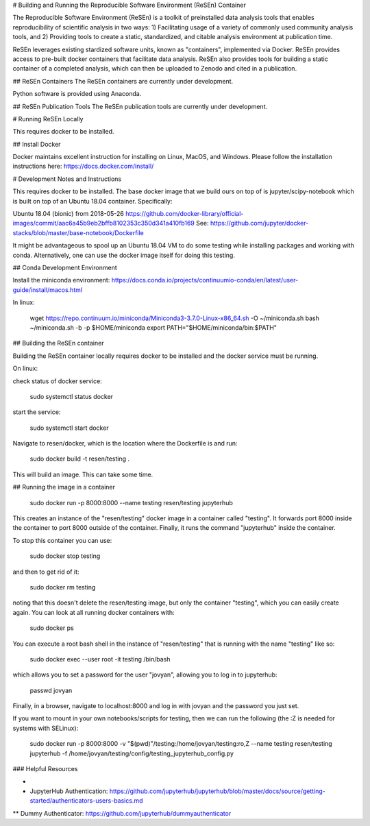 # Building and Running the Reproducible Software Environment (ReSEn) Container

The Reproducible Software Environment (ReSEn) is a toolkit of preinstalled data analysis tools that enables reproducibility of scientific analysis in two ways:
1) Facilitating usage of a variety of commonly used community analysis tools, and
2) Providing tools to create a static, standardized, and citable analysis environment at publication time.

ReSEn leverages existing stardized software units, known as "containers", implemented via Docker. ReSEn provides access to pre-built docker containers that facilitate data analysis. ReSEn also provides tools for building a static container of a completed analysis, which can then be uploaded to Zenodo and cited in a publication.


## ReSEn Containers
The ReSEn containers are currently under development.

Python software is provided using Anaconda.

## ReSEn Publication Tools
The ReSEn publication tools are currently under development.


# Running ReSEn Locally

This requires docker to be installed.

## Install Docker

Docker maintains excellent instruction for installing on Linux, MacOS, and Windows. Please follow the installation instructions here: https://docs.docker.com/install/

# Development Notes and Instructions

This requires docker to be installed. The base docker image that we build ours on top of is jupyter/scipy-notebook which is built on top of an Ubuntu 18.04 container. Specifically:

Ubuntu 18.04 (bionic) from 2018-05-26
https://github.com/docker-library/official-images/commit/aac6a45b9eb2bffb8102353c350d341a410fb169
See: https://github.com/jupyter/docker-stacks/blob/master/base-notebook/Dockerfile

It might be advantageous to spool up an Ubuntu 18.04 VM to do some testing while installing packages and working with conda. Alternatively, one can use the docker image itself for doing this testing.

## Conda Development Environment

Install the miniconda environment: https://docs.conda.io/projects/continuumio-conda/en/latest/user-guide/install/macos.html

In linux:

    wget https://repo.continuum.io/miniconda/Miniconda3-3.7.0-Linux-x86_64.sh -O ~/miniconda.sh
    bash ~/miniconda.sh -b -p $HOME/miniconda
    export PATH="$HOME/miniconda/bin:$PATH"


## Building the ReSEn container

Building the ReSEn container locally requires docker to be installed and the docker service must be running.

On linux:

check status of docker service:

    sudo systemctl status docker

start the service:

    sudo systemctl start docker

Navigate to resen/docker, which is the location where the Dockerfile is and run:

    sudo docker build -t resen/testing .

This will build an image. This can take some time.

## Running the image in a container

    sudo docker run -p 8000:8000 --name testing resen/testing jupyterhub

This creates an instance of the "resen/testing" docker image in a container called "testing". It forwards port 8000 inside the container to port 8000 outside of the container. Finally, it runs the command "jupyterhub" inside the container.

To stop this container you can use:

    sudo docker stop testing

and then to get rid of it:

    sudo docker rm testing

noting that this doesn't delete the resen/testing image, but only the container "testing", which you can easily create again. You can look at all running docker containers with:

    sudo docker ps

You can execute a root bash shell in the instance of "resen/testing" that is running with the name "testing" like so:

    sudo docker exec --user root -it testing /bin/bash

which allows you to set a password for the user "jovyan", allowing you to log in to jupyterhub:

    passwd jovyan

Finally, in a browser, navigate to localhost:8000 and log in with jovyan and the password you just set.

If you want to mount in your own notebooks/scripts for testing, then we can run the following (the :Z is needed for systems with SELinux):

    sudo docker run -p 8000:8000 -v "$(pwd)"/testing:/home/jovyan/testing:ro,Z --name testing resen/testing jupyterhub -f /home/jovyan/testing/config/testing_jupyterhub_config.py

### Helpful Resources

* 
* JupyterHub Authentication: https://github.com/jupyterhub/jupyterhub/blob/master/docs/source/getting-started/authenticators-users-basics.md
** Dummy Authenticator: https://github.com/jupyterhub/dummyauthenticator